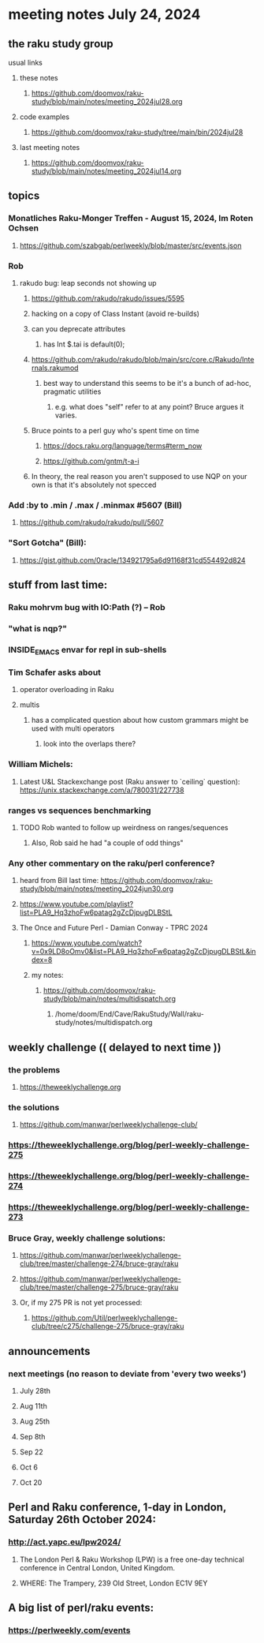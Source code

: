 * meeting notes July 24, 2024
** the raku study group
**** usual links
***** these notes
****** https://github.com/doomvox/raku-study/blob/main/notes/meeting_2024jul28.org

***** code examples
****** https://github.com/doomvox/raku-study/tree/main/bin/2024jul28

***** last meeting notes
****** https://github.com/doomvox/raku-study/blob/main/notes/meeting_2024jul14.org

** topics

*** Monatliches Raku-Monger Treffen - August 15, 2024, Im Roten Ochsen
**** https://github.com/szabgab/perlweekly/blob/master/src/events.json

*** Rob
**** rakudo bug: leap seconds not showing up

***** https://github.com/rakudo/rakudo/issues/5595 
***** hacking on a copy of Class Instant (avoid re-builds)
***** can you deprecate attributes
****** has Int $.tai is default(0);

***** https://github.com/rakudo/rakudo/blob/main/src/core.c/Rakudo/Internals.rakumod
****** best way to understand this seems to be it's a bunch of ad-hoc, pragmatic utilities
******* e.g. what does "self" refer to at any point?  Bruce argues it varies.

***** Bruce points to a perl guy who's spent time on time
****** https://docs.raku.org/language/terms#term_now
****** https://github.com/gntm/t-a-i

***** In theory, the real reason you aren't supposed to use NQP on your own is that it's absolutely not specced


*** Add :by to .min / .max / .minmax #5607   (Bill)
***** https://github.com/rakudo/rakudo/pull/5607


*** "Sort Gotcha"   (Bill):
**** https://gist.github.com/0racle/134921795a6d91168f31cd554492d824



** stuff from last time: 

*** Raku mohrvm bug with IO:Path (?) -- Rob  

*** "what is nqp?"

*** INSIDE_EMACS envar for repl in sub-shells

*** Tim Schafer asks about 
**** operator overloading in Raku
**** multis
***** has a complicated question about how custom grammars might be used with multi operators 
****** look into the overlaps there?

*** William Michels:
**** Latest U&L Stackexchange post (Raku answer to  `ceiling` question): https://unix.stackexchange.com/a/780031/227738

*** ranges vs sequences benchmarking
**** TODO Rob wanted to follow up weirdness on ranges/sequences 
***** Also, Rob said he had "a couple of odd things"

*** Any other commentary on the raku/perl conference? 
**** heard from Bill last time: https://github.com/doomvox/raku-study/blob/main/notes/meeting_2024jun30.org
**** https://www.youtube.com/playlist?list=PLA9_Hq3zhoFw6patag2gZcDjpugDLBStL

**** The Once and Future Perl - Damian Conway - TPRC 2024 
***** https://www.youtube.com/watch?v=0x9LD8oOmv0&list=PLA9_Hq3zhoFw6patag2gZcDjpugDLBStL&index=8
***** my notes:
****** https://github.com/doomvox/raku-study/blob/main/notes/multidispatch.org
******* /home/doom/End/Cave/RakuStudy/Wall/raku-study/notes/multidispatch.org

** weekly challenge  (( delayed to next time ))
*** the problems 
**** https://theweeklychallenge.org
*** the solutions
**** https://github.com/manwar/perlweeklychallenge-club/

*** https://theweeklychallenge.org/blog/perl-weekly-challenge-275
*** https://theweeklychallenge.org/blog/perl-weekly-challenge-274
*** https://theweeklychallenge.org/blog/perl-weekly-challenge-273




*** Bruce Gray, weekly challenge solutions:
**** https://github.com/manwar/perlweeklychallenge-club/tree/master/challenge-274/bruce-gray/raku
**** https://github.com/manwar/perlweeklychallenge-club/tree/master/challenge-275/bruce-gray/raku

**** Or, if my 275 PR is not yet processed:
***** https://github.com/Util/perlweeklychallenge-club/tree/c275/challenge-275/bruce-gray/raku


 
** announcements 
*** next meetings (no reason to deviate from 'every two weeks')
**** July 28th
**** Aug 11th
**** Aug 25th
**** Sep 8th
**** Sep 22
**** Oct 6
**** Oct 20
 
** Perl and Raku conference, 1-day in London, Saturday 26th October 2024:
*** http://act.yapc.eu/lpw2024/
**** The London Perl & Raku Workshop (LPW) is a free one-day technical conference in Central London, United Kingdom. 
**** WHERE: The Trampery, 239 Old Street, London EC1V 9EY 

** A big list of perl/raku events:
*** https://perlweekly.com/events

